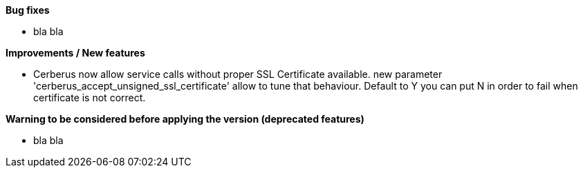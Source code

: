 *Bug fixes*
[square]
* bla bla

*Improvements / New features*
[square]
* Cerberus now allow service calls without proper SSL Certificate available. new parameter 'cerberus_accept_unsigned_ssl_certificate' allow to tune that behaviour. Default to Y you can put N in order to fail when certificate is not correct.

*Warning to be considered before applying the version (deprecated features)*
[square]
* bla bla
